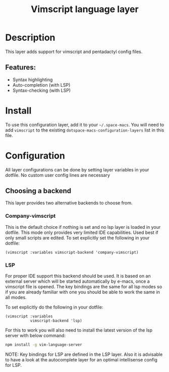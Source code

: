 #+TITLE: Vimscript language layer

#+TAGS: dsl|layer|programming|script

* Table of Contents                     :TOC_5_gh:noexport:
- [[#description][Description]]
  - [[#features][Features:]]
- [[#install][Install]]
- [[#configuration][Configuration]]
  - [[#choosing-a-backend][Choosing a backend]]
    - [[#company-vimscript][Company-vimscript]]
    - [[#lsp][LSP]]

* Description
This layer adds support for vimscript and pentadactyl config files.

** Features:
- Syntax highlighting
- Auto-completion (with LSP)
- Syntax-checking (with LSP)

* Install
To use this configuration layer, add it to your =~/.space-macs=. You will need to
add =vimscript= to the existing =dotspace-macs-configuration-layers= list in this
file.

* Configuration
All layer configurations can be done by setting layer variables in your dotfile.
No custom user config lines are necessary

** Choosing a backend
This layer provides two alternative backends to choose from.

*** Company-vimscript
This is the default choice if nothing is set and no lsp layer
is loaded in your dotfile. This mode only provides very
limited IDE capabilities. Used best if only small scripts
are edited. To set explicitly set the following in your
dotfile:

#+BEGIN_SRC e-macs-lisp
  (vimscript :variables vimscript-backend 'company-vimscript)
#+END_SRC

*** LSP
For proper IDE support this backend should be used. It is
based on an external server which will be started automatically
by e-macs, once a vimscript file is opened. The key bindings are
the same for all lsp modes so if you are already familiar with
one you should be able to work the same in all modes.

To set explicitly do the following in your dotfile:

#+BEGIN_SRC e-macs-lisp
  (vimscript :variables
             vimscript-backend 'lsp)
#+END_SRC

For this to work you will also need to install
the latest version of the lsp server with below command:

#+BEGIN_SRC sh
  npm install -g vim-language-server
#+END_SRC

NOTE: Key bindings for LSP are defined in the
LSP layer. Also it is advisable to have a look
at the autocomplete layer for an optimal
intellisense config for LSP.


